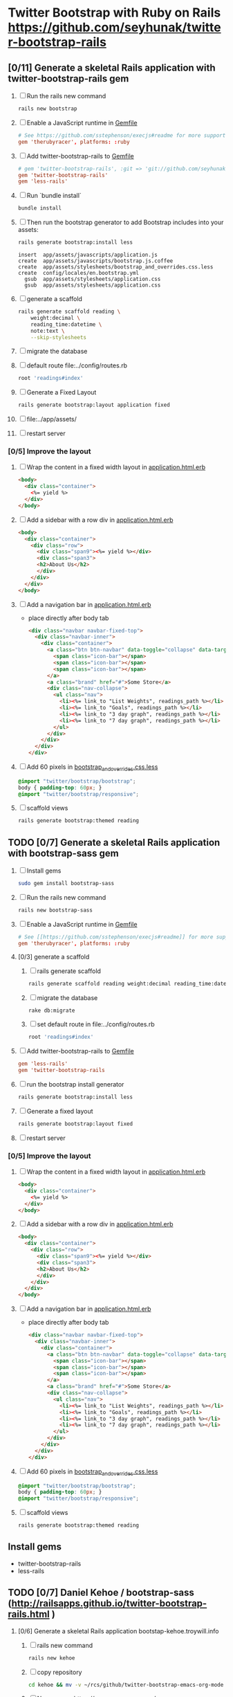 * Twitter Bootstrap with Ruby on Rails  https://github.com/seyhunak/twitter-bootstrap-rails
** [0/11] Generate a skeletal Rails application with twitter-bootstrap-rails gem
   1. [ ] Run the rails new command
      #+BEGIN_SRC sh
       	rails new bootstrap
      #+END_SRC
   2. [ ] Enable a JavaScript runtime in [[file:../Gemfile][Gemfile]]
       	#+BEGIN_SRC conf
          # See https://github.com/sstephenson/execjs#readme for more supported runtimes
          gem 'therubyracer', platforms: :ruby
       	#+END_SRC
   3. [ ] Add twitter-bootstrap-rails to [[file:../Gemfile][Gemfile]]
      #+BEGIN_SRC conf
        # gem 'twitter-bootstrap-rails', :git => 'git://github.com/seyhunak/twitter-bootstrap-rails.git'
       	gem 'twitter-bootstrap-rails'
       	gem 'less-rails'
      #+END_SRC
   4. [ ] Run `bundle install`
      #+BEGIN_SRC sh
        bundle install
      #+END_SRC
   5. [ ] Then run the bootstrap generator to add Bootstrap includes into your assets:
      #+BEGIN_SRC sh
        rails generate bootstrap:install less
      #+END_SRC
      #+BEGIN_EXAMPLE
              insert  app/assets/javascripts/application.js
              create  app/assets/javascripts/bootstrap.js.coffee
              create  app/assets/stylesheets/bootstrap_and_overrides.css.less
              create  config/locales/en.bootstrap.yml
                gsub  app/assets/stylesheets/application.css
                gsub  app/assets/stylesheets/application.css
      #+END_EXAMPLE
   6. [ ] generate a scaffold
      #+BEGIN_SRC sh :tangle bin/generate-scaffold-reading.sh :shebang #!/bin/bash
        rails generate scaffold reading \
            weight:decimal \
            reading_time:datetime \
            note:text \
            --skip-stylesheets
      #+END_SRC
   7. [ ] migrate the database
   8. [ ] default route file:../config/routes.rb
      #+BEGIN_SRC ruby
          root 'readings#index'
      #+END_SRC
   9. [ ] Generate a Fixed Layout
      #+BEGIN_SRC sh
        rails generate bootstrap:layout application fixed
      #+END_SRC
   10. [ ] file:../app/assets/
   11. [ ] restart server

*** [0/5] Improve the layout
   1. [ ] Wrap the content in a fixed width layout in [[file:../app/views/layouts/application.html.erb][application.html.erb]]
      #+BEGIN_SRC html
       	<body>
          <div class="container">
            <%= yield %>
          </div>
       	</body>
      #+END_SRC
   2. [ ] Add a sidebar with a row div in [[file:../app/views/layouts/application.html.erb][application.html.erb]]
      #+BEGIN_SRC html
       	<body>
          <div class="container">
            <div class="row">
              <div class="span9"><%= yield %></div>
              <div class="span3">
              <h2>About Us</h2>
              </div>
            </div>
          </div>
       	</body>
      #+END_SRC
   3. [ ] Add a navigation bar in [[file:../app/views/layouts/application.html.erb][application.html.erb]]
      - place directly after body tab
      #+BEGIN_SRC html
       	<div class="navbar navbar-fixed-top">
          <div class="navbar-inner">
            <div class="container">
              <a class="btn btn-navbar" data-toggle="collapse" data-target=".nav-collapse">
               	<span class="icon-bar"></span>
               	<span class="icon-bar"></span>
               	<span class="icon-bar"></span>
              </a>
              <a class="brand" href="#">Some Store</a>
              <div class="nav-collapse">
               	<ul class="nav">
                  <li><%= link_to "List Weights", readings_path %></li>
                  <li><%= link_to "Goals", readings_path %></li>
                  <li><%= link_to "3 day graph", readings_path %></li>
                  <li><%= link_to "7 day graph", readings_path %></li>
               	</ul>
              </div>
            </div>
          </div>
       	</div>
      #+END_SRC
   4. [ ] Add 60 pixels in [[file:../app/assets/stylesheets/bootstrap_and_overrides.css.less][bootstrap_and_overrides.css.less]]
      #+BEGIN_SRC css
       	@import "twitter/bootstrap/bootstrap";
       	body { padding-top: 60px; }
       	@import "twitter/bootstrap/responsive";
      #+END_SRC
   5. [ ] scaffold views
      #+BEGIN_SRC sh
       	rails generate bootstrap:themed reading 
      #+END_SRC
** TODO [0/7] Generate a skeletal Rails application with bootstrap-sass gem
   1. [ ] Install gems
      #+BEGIN_SRC sh
       	sudo gem install bootstrap-sass
      #+END_SRC
   2. [ ] Run the rails new command
      #+BEGIN_SRC sh
       	rails new bootstrap-sass
      #+END_SRC
   3. [ ] Enable a JavaScript runtime in [[file:../Gemfile][Gemfile]]
       	#+BEGIN_SRC conf
          # See [[https://github.com/sstephenson/execjs#readme]] for more supported runtimes
          gem 'therubyracer', platforms: :ruby
       	#+END_SRC
   4. [0/3] generate a scaffold
      1. [ ] rails generate scaffold
	 #+BEGIN_SRC sh
           rails generate scaffold reading weight:decimal reading_time:datetime --skip-stylesheets
         #+END_SRC
      2. [ ] migrate the database
	 #+BEGIN_SRC sh
	   rake db:migrate
	 #+END_SRC
      3. [ ] set default route in file:../config/routes.rb
	 #+BEGIN_SRC ruby
           root 'readings#index'
	 #+END_SRC
   5. [ ] Add twitter-bootstrap-rails to [[file:../Gemfile][Gemfile]]
      #+BEGIN_SRC conf
        gem 'less-rails'
       	gem 'twitter-bootstrap-rails
      #+END_SRC
   6. [ ] run the bootstrap install generator
      #+BEGIN_SRC sh
       	rails generate bootstrap:install less
      #+END_SRC
   7. [ ] Generate a fixed layout
      #+BEGIN_SRC sh
        rails generate bootstrap:layout fixed
      #+END_SRC
   8. [ ] restart server
*** [0/5] Improve the layout
   1. [ ] Wrap the content in a fixed width layout in [[file:../app/views/layouts/application.html.erb][application.html.erb]]
      #+BEGIN_SRC html
       	<body>
          <div class="container">
            <%= yield %>
          </div>
       	</body>
      #+END_SRC
   2. [ ] Add a sidebar with a row div in [[file:../app/views/layouts/application.html.erb][application.html.erb]]
      #+BEGIN_SRC html
       	<body>
          <div class="container">
            <div class="row">
              <div class="span9"><%= yield %></div>
              <div class="span3">
              <h2>About Us</h2>
              </div>
            </div>
          </div>
       	</body>
      #+END_SRC
   3. [ ] Add a navigation bar in [[file:../app/views/layouts/application.html.erb][application.html.erb]]
      - place directly after body tab
      #+BEGIN_SRC html
       	<div class="navbar navbar-fixed-top">
          <div class="navbar-inner">
            <div class="container">
              <a class="btn btn-navbar" data-toggle="collapse" data-target=".nav-collapse">
               	<span class="icon-bar"></span>
               	<span class="icon-bar"></span>
               	<span class="icon-bar"></span>
              </a>
              <a class="brand" href="#">Some Store</a>
              <div class="nav-collapse">
               	<ul class="nav">
                  <li><%= link_to "List Weights", readings_path %></li>
                  <li><%= link_to "Goals", readings_path %></li>
                  <li><%= link_to "3 day graph", readings_path %></li>
                  <li><%= link_to "7 day graph", readings_path %></li>
               	</ul>
              </div>
            </div>
          </div>
       	</div>
      #+END_SRC
   4. [ ] Add 60 pixels in [[file:../app/assets/stylesheets/bootstrap_and_overrides.css.less][bootstrap_and_overrides.css.less]]
      #+BEGIN_SRC css
       	@import "twitter/bootstrap/bootstrap";
       	body { padding-top: 60px; }
       	@import "twitter/bootstrap/responsive";
      #+END_SRC
   5. [ ] scaffold views
      #+BEGIN_SRC sh
       	rails generate bootstrap:themed reading 
      #+END_SRC
** Install gems
   - twitter-bootstrap-rails
   - less-rails
** TODO [0/7] Daniel Kehoe / bootstrap-sass (http://railsapps.github.io/twitter-bootstrap-rails.html )
  1. [0/6] Generate a skeletal Rails application bootstap-kehoe.troywill.info
     1. [ ] rails new command
      #+BEGIN_SRC sh
        rails new kehoe
      #+END_SRC
     2. [ ] copy repository
      #+BEGIN_SRC sh
        cd kehoe && mv -v ~/rcs/github/twitter-bootstrap-emacs-org-mode .
      #+END_SRC
     3. [ ] Nameserver https://manage.www.namecheap.com
      #+BEGIN_SRC example
      kehoe.troywill.info
      #+END_SRC
     4. [ ] Virtual Host file:/etc/httpd/conf/httpd.conf
      #+BEGIN_SRC conf
        <VirtualHost *:80>
            ServerAdmin webmaster@dummy-host.example.com
            DocumentRoot "/home/troy/srv/bootstrap/128/kehoe/public"
            ServerName bootstrap-kehoe.troywill.info
            ErrorLog logs/dummy-host.example.com-error_log
            CustomLog logs/dummy-host.example.com-access_log common
            RailsEnv development
        </VirtualHost>
      #+END_SRC
     5. [ ] Enable a JavaScript runtime in [[file:../Gemfile][Gemfile]]
	#+BEGIN_SRC conf
          # See https://github.com/sstephenson/execjs#readme for more supported runtimes
          gem 'therubyracer', platforms: :ruby
        #+END_SRC
     6. [ ] Restart Apache server (CentOS)
	#+BEGIN_SRC sh
          httpd -k restart
        #+END_SRC
  2. [0/3] generate a scaffold
     1. [ ] rails generate scaffold
	#+BEGIN_SRC sh
          rails generate scaffold reading weight:decimal reading_time:datetime --skip-stylesheets
        #+END_SRC
     2. [ ] migrate the database
	#+BEGIN_SRC sh
	  rake db:migrate
	#+END_SRC
     3. [ ] set default route in file:../config/routes.rb
	#+BEGIN_SRC ruby
          root 'readings#index'
	#+END_SRC
  3. [0/3] Enable the bootstrap-sass gem
     1. [ ] Install bootstrap-sass
	#+BEGIN_SRC sh
	  sudo gem install bootstrap-sass
	#+END_SRC
	- ( Successfully installed bootstrap-sass-2.3.1.0 Wed May  8 08:55:02 PDT 2013 )
     2. [ ] Add bootstap-sass in [[file:../Gemfile][Gemfile]]
	#+BEGIN_SRC ruby
          gem 'bootstrap-sass'
          # gem 'bootstrap-sass', '~> 2.3.1.0'
          # gem list | grep sass
        #+END_SRC
     3. [ ] Restart server
  4. [ ] Include the Twitter Bootstrap Javascript
     - [ ] Modify [[file:../app/assets/javascripts/application.js][app/assets/javascripts/application.js]]
	#+BEGIN_SRC js
          //= require jquery
          //= require jquery_ujs
          //= require turbolinks
          //= require_tree .
          //= require bootstrap
	#+END_SRC
  5. [ ] Rename application.css application.scss
     #+BEGIN_SRC sh
       cd ../app/assets/stylesheets && mv -v application.css application.css.scss && cd -
     #+END_SRC
  6. [ ] Import Bootstrap in an SCSS file
     1. [ ] Add a new [[file:../app/assets/stylesheets/bootstrap_and_overrides.css.scss][app/assets/stylesheets/bootstrap_and_overrides.css.scss]]
	#+BEGIN_SRC css
          @import "bootstrap";
          body { padding-top: 60px; }
          @import "bootstrap-responsive";
	#+END_SRC
	- bootstrap_and_overrides.css.scss is automatically included and compiled by the `*= require_tree .` statement in application.css.scss
  7. [ ] Add this to file:../app/assets/stylesheets/application.css.scss for a gray background:
     #+BEGIN_SRC css
       .content {
           background-color: #eee;
           padding: 20px;
           margin: 0 -20px; /* negative indent the amount of the padding to maintain the grid system */
           -webkit-border-radius: 0 0 6px 6px;
           -moz-border-radius: 0 0 6px 6px;
           border-radius: 0 0 6px 6px;
           -webkit-box-shadow: 0 1px 2px rgba(0,0,0,.15);
           -moz-box-shadow: 0 1px 2px rgba(0,0,0,.15);
           box-shadow: 0 1px 2px rgba(0,0,0,.15);
       }
     #+END_SRC
  8. [ ] Create a Navigation partial in [[file:/scpc:troy@usahealthscience.com:/home/troy/srv/bootstrap/128/kehoe/app/views/layouts/_navigation.html.erb][app/views/layouts/_navigation.html.erb]]
     #+BEGIN_SRC html
<%= link_to "Home", root_path, :class => 'brand' %>
<ul class="nav">
  <% if user_signed_in? %>
  <li>
    <%= link_to('Logout', destroy_user_session_path, :method=>'delete') %>
  </li>
  <% else %>
  <li>
    <%= link_to('Login', new_user_session_path)  %>
  </li>
  <% end %>
  <% if user_signed_in? %>
  <li>
    <%= link_to('Edit account', edit_user_registration_path) %>
  </li>
  <% else %>
  <li>
    <%= link_to('Sign up', new_user_registration_path)  %>
  </li>
  <% end %>
  <li><%= link_to "Overview", root_path %></li>
  <li><%= link_to "New reading", root_path %></li>
  <li><%= link_to "See all readings", root_path %></li>
  <li><%= link_to "Goal", root_path %></li>
  <li><%= link_to "3 day graph", root_path %></li>
  <li><%= link_to "28 day graph", root_path %></li>
  <li><%= link_to "1 year graph", root_path %></li>
  <li><%= link_to "4 year graph", root_path %></li>
</ul>
     #+END_SRC
  9. [ ] Create a Messages partial in file:../app/views/layouts/_messages.html.erb
     #+BEGIN_SRC html
       <% flash.each do |name, msg| %>
         <% if msg.is_a?(String) %>
         <div class="alert alert-<%= name == :notice ? "success" : "error" %>">
           <a class="close" data-dismiss="alert">&#215;</a>
           <%= content_tag :div, msg, :id => "flash_#{name}" %>
         </div>
         <% end %>
       <% end %>
     #+END_SRC
  10. [ ] New Application Layout with Twitter Bootstrap file:../app/views/layouts/application.html.erb
      #+BEGIN_SRC html
	<!doctype html>
	<html>
          <head>
            <meta charset="utf-8">
            <meta name="viewport" content="width=device-width, initial-scale=1.0">
            <title><%= content_for?(:title) ? yield(:title) : "Myapp" %></title>
            <meta name="description" content="">
            <meta name="author" content="">
            <%= stylesheet_link_tag "application", :media => "all" %>
            <%= javascript_include_tag "application" %>
            <%= csrf_meta_tags %>
            <%= yield(:head) %>
          </head>
          <body>
            <header class="navbar navbar-fixed-top">
              <nav class="navbar-inner">
		<div class="container">
                  <%= render 'layouts/navigation' %>
		</div>
              </nav>
            </header>
            <div id="main" role="main">
              <div class="container">
		<div class="content">
                  <div class="row">
                    <div class="span12">
                      <%= render 'layouts/messages' %>
                      <%= yield %>
                    </div>
                  </div>
                  <footer>
                  </footer>
		</div>
              </div> <!--! end of .container -->
            </div> <!--! end of #main -->
          </body>
	</html>
      #+END_SRC
